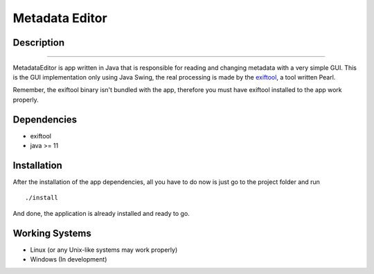===============
Metadata Editor
===============

Description
===========

.. image:: docs/assets/app_picture.png

---------------------

MetadataEditor is app written in Java that is responsible for reading and
changing metadata with a very simple GUI. This is the GUI implementation only
using Java Swing, the real processing is made by the exiftool_, a tool written
Pearl.

.. _exiftool: https://github.com/exiftool/exiftool

Remember, the exiftool binary isn't bundled with the app, therefore you must
have exiftool installed to the app work properly.

Dependencies
============

* exiftool
* java >= 11

Installation
============

After the installation of the app dependencies, all you have to do now is just
go to the project folder and run ::

    ./install

And done, the application is already installed and ready to go.

Working Systems
===============

* Linux (or any Unix-like systems may work properly)
* Windows (In development)
